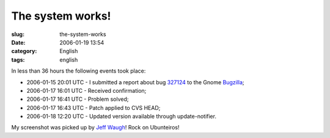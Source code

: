 The system works!
#################
:slug: the-system-works
:date: 2006-01-19 13:54
:category: English
:tags: english

In less than 36 hours the following events took place:

-  2006-01-15 20:01 UTC - I submitted a report about bug
   `327124 <http://bugzilla.gnome.org/show_bug.cgi?id=327124>`__ to the
   Gnome `Bugzilla <http://bugzilla.gnome.org/>`__;
-  2006-01-17 16:01 UTC - Received confirmation;
-  2006-01-17 16:41 UTC - Problem solved;
-  2006-01-17 16:43 UTC - Patch applied to CVS HEAD;
-  2006-01-18 12:20 UTC - Updated version available through
   update-notifier.

|image0|

My screenshot was picked up by `Jeff
Waugh <http://perkypants.org/blog/2006/01/19/dapperberries/>`__! Rock on
Ubunteiros!

.. |image0| image:: http://static.flickr.com/30/88176193_a57b5cfe9e_b.jpg
   :target: http://static.flickr.com/30/88176193_a57b5cfe9e_b.jpg
